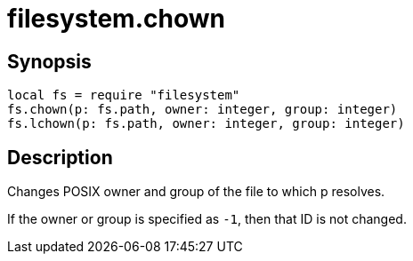 = filesystem.chown

ifeval::["{doctype}" == "manpage"]

== Name

Emilua - Lua execution engine

endif::[]

== Synopsis

[source,lua]
----
local fs = require "filesystem"
fs.chown(p: fs.path, owner: integer, group: integer)
fs.lchown(p: fs.path, owner: integer, group: integer)
----

== Description

Changes POSIX owner and group of the file to which p resolves.

If the owner or group is specified as `-1`, then that ID is not changed.

